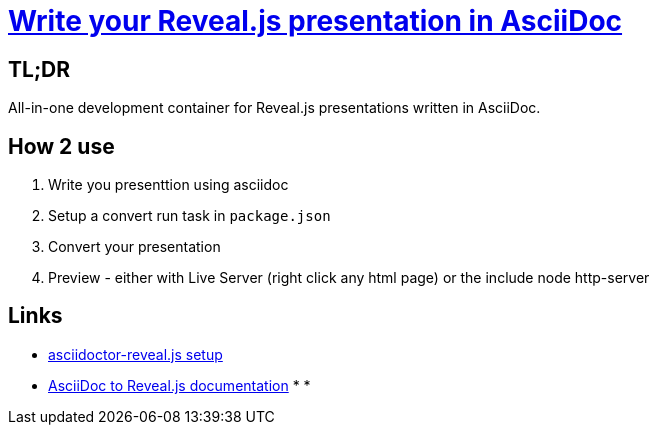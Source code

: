 = https://ocs.asciidoctor.org/reveal.js-converter/latest/converter/features/[Write your Reveal.js presentation in AsciiDoc]
:source-highlighter: coderay


== TL;DR
All-in-one development container for Reveal.js presentations written in AsciiDoc.

== How 2 use
1. Write you presenttion using asciidoc
2. Setup a convert run task in `package.json`
3. Convert your presentation
4. Preview - either with Live Server (right click any html page) or the include node http-server

== Links
* https://docs.asciidoctor.org/reveal.js-converter/latest/setup/node-js-setup/[asciidoctor-reveal.js setup]
* https://asciidoctor.org/docs/asciidoctor-revealjs/[AsciiDoc to Reveal.js documentation]
* 
*
